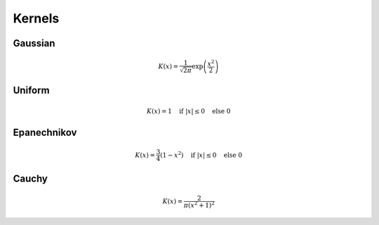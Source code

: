 Kernels
=======

.. plot::
    :include-source:

    from kdelearn.cutils import gaussian, uniform, epanechnikov, cauchy
    m_test = 1000
    x_test = np.linspace(-4, 4, m_test)

    plt.figure(figsize=(6, 4))
    for kernel in [gaussian, uniform, epanechnikov, cauchy]:
        scores = [kernel(x_test[i]) for i in range(m_test)]
        plt.plot(x_test, scores, label=kernel.__name__)
    plt.ylim(top=0.8); plt.legend(); plt.grid();

Gaussian
--------

.. math::
    K(x) = \frac{1}{\sqrt{2 \pi}} \exp \left( \frac{x^2}{2} \right)

Uniform
-------

.. math::
    K(x) = 1 \quad \text{if } |x| \leq 0 \quad  \text{else } 0

Epanechnikov
------------

.. math::
    K(x) = \frac{3}{4} (1-x^2) \quad \text{if } |x| \leq 0 \quad  \text{else } 0

Cauchy
------

.. math::
    K(x) = \frac{2}{\pi (x^2 + 1)^2}
